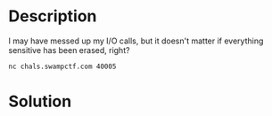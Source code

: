 * Description
I may have messed up my I/O calls, but it doesn't matter if everything sensitive has been erased, right?

~nc chals.swampctf.com 40005~ 

* Solution
